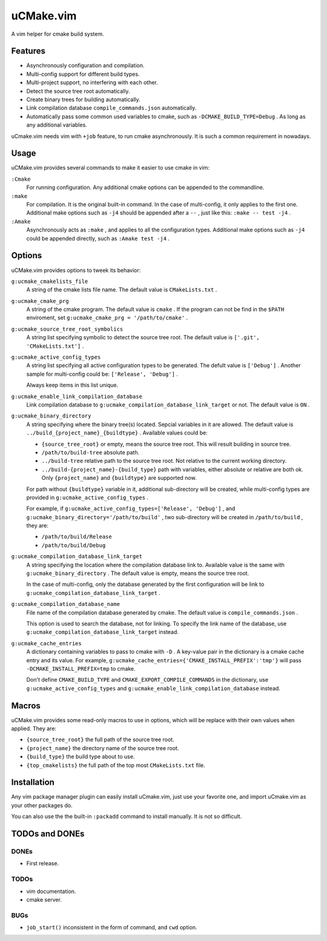 .. Copyright © 2018 linuor. All Rights Reserved.

##########
uCMake.vim
##########

A vim helper for cmake build system.

********
Features
********

- Asynchronously configuration and compilation.
- Multi-config support for different build types.
- Multi-project support, no interfering with each other.
- Detect the source tree root automatically.
- Create binary trees for building automatically.
- Link compilation database ``compile_commands.json`` automatically.
- Automatically pass some common used variables to cmake,
  such as ``-DCMAKE_BUILD_TYPE=Debug`` . As long as any additional variables.

uCmake.vim needs vim with ``+job`` feature, to run cmake asynchronously.
It is such a common requirement in nowadays.

*****
Usage
*****

uCMake.vim provides several commands to make it easier to use cmake in vim:

``:Cmake``
  For running configuration. Any additional cmake options can be appended to the
  commandline.

``:make``
  For compilation. It is the original built-in command.
  In the case of multi-config, it only applies to the first one.
  Additional make options such as ``-j4`` should be appended after a ``--`` ,
  just like this: ``:make -- test -j4`` .

``:Amake``
  Asynchronously acts as ``:make`` , and applies to all the configuration types.
  Additional make options such as ``-j4`` could be appended directly, 
  such as ``:Amake test -j4`` .

*******
Options
*******

uCMake.vim provides options to tweek its behavior:

``g:ucmake_cmakelists_file``
  A string of the cmake lists file name.
  The default value is ``CMakeLists.txt`` .

``g:ucmake_cmake_prg``
  A string of the cmake program. The default value is ``cmake`` .
  If the program can not be find in the ``$PATH`` enviroment,
  set ``g:ucmake_cmake_prg = '/path/to/cmake'`` .

``g:ucmake_source_tree_root_symbolics``
  A string list specifying symbolic to detect the source tree root.
  The default value is ``['.git', 'CMakeLists.txt']`` .

``g:ucmake_active_config_types``
  A string list specifying all active configuration types to be generated.
  The defult value is ``['Debug']`` .
  Another sample for multi-config could be: ``['Release', 'Debug']`` .

  Always keep items in this list unique.

``g:ucmake_enable_link_compilation_database`` 
  Link compilation database to ``g:ucmake_compilation_database_link_target``
  or not. The default value is ``ON`` .

``g:ucmake_binary_directory``
  A string specifying where the binary tree(s) located.
  Sepcial variables in it are allowed.
  The default value is ``../build_{project_name}_{buildtype}`` .
  Available values could be:

  - ``{source_tree_root}`` or empty, means the source tree root.
    This will result building in source tree.
  - ``/path/to/build-tree`` absolute path.
  - ``../build-tree`` relative path to the source tree root.
    Not relative to the current working directory.
  - ``../build-{project_name}-{build_type}`` path with variables,
    either absolute or relative are both ok.
    Only ``{project_name}`` and ``{buildtype}`` are supported now.

  For path without ``{buildtype}`` variable in it,
  additional sub-directory will be created,
  while multi-config types are provided in ``g:ucmake_active_config_types`` .

  For example, if ``g:ucmake_active_config_types=['Release', 'Debug']`` ,
  and ``g:ucmake_binary_directory='/path/to/build'`` ,
  two sub-directory will be created in ``/path/to/build`` , they are:
  
  - ``/path/to/build/Release``
  - ``/path/to/build/Debug``

``g:ucmake_compilation_database_link_target``
  A string specifying the location where the compilation database link to.
  Available value is the same with ``g:ucmake_binary_directory`` .
  The default value is empty, means the source tree root.

  In the case of multi-config, only the database generated by the first
  configuration will be link to ``g:ucmake_compilation_database_link_target`` .

``g:ucmake_compilation_database_name``
  File name of the compilation database generated by cmake.
  The default value is ``compile_commands.json`` .

  This option is used to search the database, not for linking.
  To specify the link name of the database,
  use ``g:ucmake_compilation_database_link_target`` instead.

``g:ucmake_cache_entries``
  A dictionary containing variables to pass to cmake with ``-D`` .
  A key-value pair in the dictionary is a cmake cache entry and its value.
  For example, ``g:ucmake_cache_entries={'CMAKE_INSTALL_PREFIX':'tmp'}``
  will pass ``-DCMAKE_INSTALL_PREFIX=tmp`` to cmake.

  Don't define ``CMAKE_BUILD_TYPE`` and ``CMAKE_EXPORT_COMPILE_COMMANDS``
  in the dictionary, use ``g:ucmake_active_config_types`` and
  ``g:ucmake_enable_link_compilation_database`` instead.

******
Macros
******

uCMake.vim provides some read-only macros to use in options,
which will be replace with their own values when applied. They are:

- ``{source_tree_root}`` the full path of the source tree root.
- ``{project_name}`` the directory name of the source tree root.
- ``{build_type}`` the build type about to use.
- ``{top_cmakelists}`` the full path of the top most ``CMakeLists.txt`` file.

************
Installation
************

Any vim package manager plugin can easily install uCmake.vim,
just use your favorite one, and import uCmake.vim as your other packages do.

You can also use the the built-in ``:packadd`` command to install manually. 
It is not so difficult.

***************
TODOs and DONEs
***************

DONEs
=====

- First release.

TODOs
=====

- vim documentation.
- cmake server.

BUGs
====

- ``job_start()`` inconsistent in the form of command, and ``cwd`` option.

